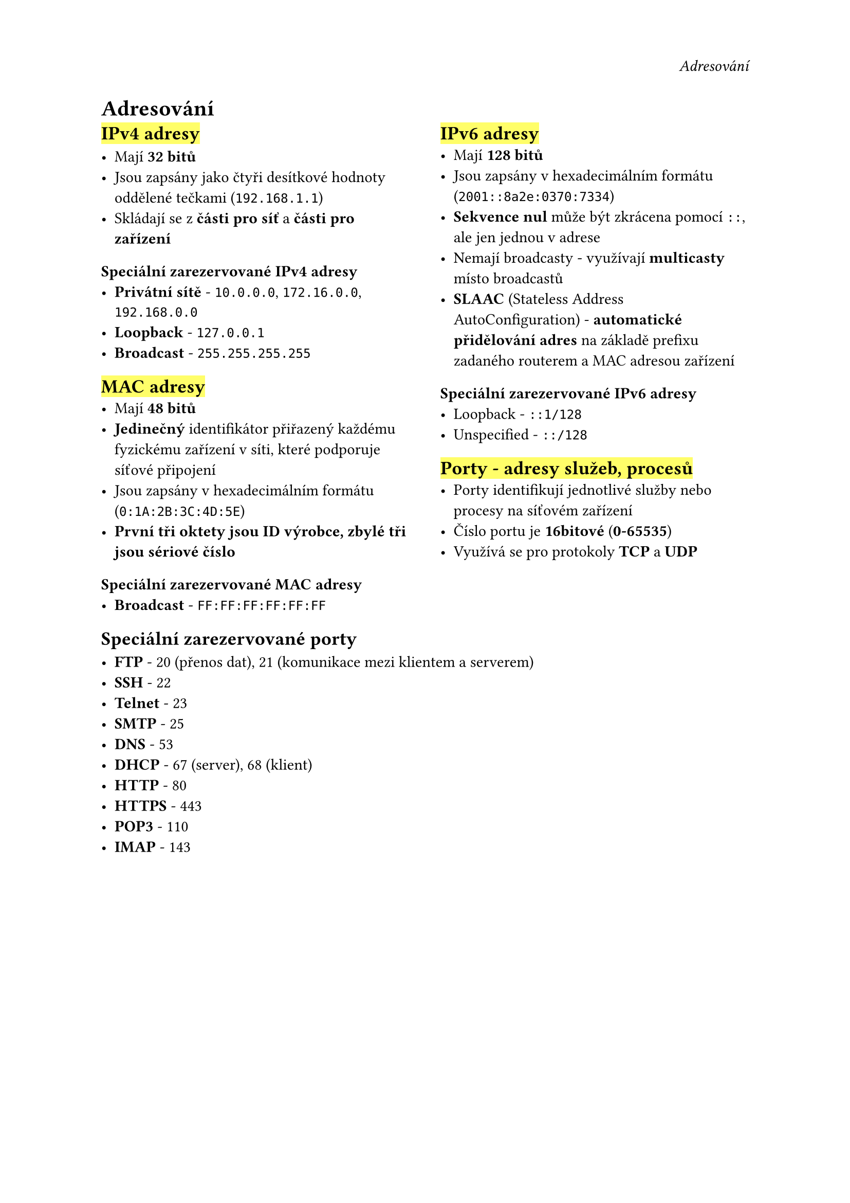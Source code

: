 #set page(
  header: align(right)[
    _Adresování_
  ]
)
= Adresování

#grid(
  columns: (1fr, 0.1fr, 1fr),
  [
    == #highlight[IPv4 adresy]

    - Mají *32 bitů*
    - Jsou zapsány jako čtyři desítkové hodnoty oddělené tečkami (`192.168.1.1`)
    - Skládají se z *části pro síť* a *části pro zařízení*

    === Speciální zarezervované IPv4 adresy
    - *Privátní sítě* - `10.0.0.0`, `172.16.0.0`, `192.168.0.0`
    - *Loopback* - `127.0.0.1`
    - *Broadcast* - `255.255.255.255`

    == #highlight[MAC adresy]
    - Mají *48 bitů*
    - *Jedinečný* identifikátor přiřazený každému 
      fyzickému zařízení v síti, které podporuje síťové připojení
    - Jsou zapsány v hexadecimálním formátu (`0:1A:2B:3C:4D:5E`)
    - *První tři oktety jsou ID výrobce, zbylé tři jsou sériové číslo*

    === Speciální zarezervované MAC adresy
    - *Broadcast* - `FF:FF:FF:FF:FF:FF`
  ],
  [],
  [
    == #highlight[IPv6 adresy]
    - Mají *128 bitů*
    - Jsou zapsány v hexadecimálním formátu (`2001::8a2e:0370:7334`)
    - *Sekvence nul *může být zkrácena pomocí `::`, ale jen jednou v adrese
    - Nemají broadcasty - využívají *multicasty* místo broadcastů
    - *SLAAC* (Stateless Address AutoConfiguration) - *automatické přidělování adres* na základě prefixu zadaného routerem a MAC adresou zařízení

    === Speciální zarezervované IPv6 adresy
    - Loopback - `::1/128`
    - Unspecified - `::/128`

    == #highlight[Porty - adresy služeb, procesů]
    - Porty identifikují jednotlivé služby nebo procesy na síťovém zařízení
    - Číslo portu je *16bitové* (*0-65535*)
    - Využívá se pro protokoly *TCP* a *UDP*
  ],
)

== Speciální zarezervované porty

- *FTP* - 20 (přenos dat), 21 (komunikace mezi klientem a serverem)
- *SSH* - 22
- *Telnet* - 23
- *SMTP* - 25
- *DNS* - 53
- *DHCP* - 67 (server), 68 (klient)
- *HTTP* - 80
- *HTTPS* - 443
- *POP3* - 110
- *IMAP* - 143
